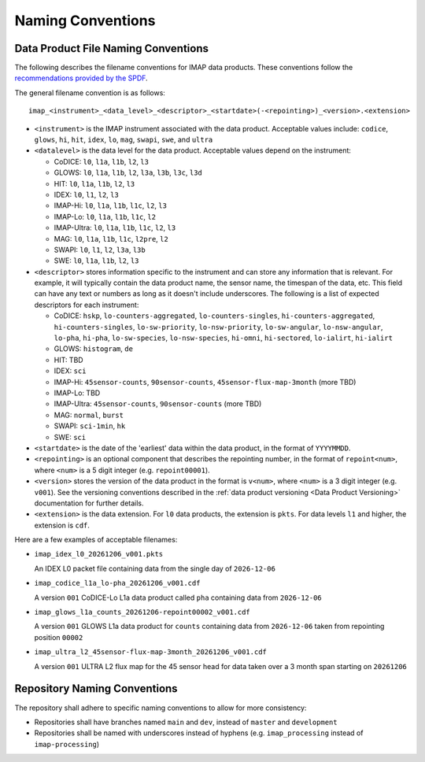 .. _naming-conventions:

Naming Conventions
------------------

Data Product File Naming Conventions
^^^^^^^^^^^^^^^^^^^^^^^^^^^^^^^^^^^^

The following describes the filename conventions for IMAP data products. These conventions follow the `recommendations
provided by the SPDF <https://spdf.gsfc.nasa.gov/guidelines/filenaming_recommendations.html>`_.

The general filename convention is as follows::

    imap_<instrument>_<data_level>_<descriptor>_<startdate>(-<repointing>)_<version>.<extension>

* ``<instrument>`` is the IMAP instrument associated with the data product. Acceptable values include: ``codice``,
  ``glows``, ``hi``, ``hit``, ``idex``, ``lo``, ``mag``, ``swapi``, ``swe``, and ``ultra``

* ``<datalevel>`` is the data level for the data product.  Acceptable values depend on the instrument:

  * CoDICE: ``l0``, ``l1a``, ``l1b``, ``l2``, ``l3``
  * GLOWS: ``l0``, ``l1a``, ``l1b``, ``l2``, ``l3a``, ``l3b``, ``l3c``, ``l3d``
  * HIT: ``l0``, ``l1a``, ``l1b``, ``l2``, ``l3``
  * IDEX: ``l0``, ``l1``, ``l2``, ``l3``
  * IMAP-Hi: ``l0``, ``l1a``, ``l1b``, ``l1c``, ``l2``, ``l3``
  * IMAP-Lo: ``l0``, ``l1a``, ``l1b``, ``l1c``, ``l2``
  * IMAP-Ultra: ``l0``, ``l1a``, ``l1b``, ``l1c``, ``l2``, ``l3``
  * MAG: ``l0``, ``l1a``, ``l1b``, ``l1c``, ``l2pre``, ``l2``
  * SWAPI: ``l0``, ``l1``, ``l2``, ``l3a``, ``l3b``
  * SWE: ``l0``, ``l1a``, ``l1b``, ``l2``, ``l3``

* ``<descriptor>`` stores information specific to the instrument and can store any information that is relevant. For
  example, it will typically contain the data product name, the sensor name, the timespan of the data, etc. This field
  can have any text or numbers as long as it doesn't include underscores. The following is a list of expected
  descriptors for each instrument:

  * CoDICE: ``hskp``, ``lo-counters-aggregated``, ``lo-counters-singles``, ``hi-counters-aggregated``,
    ``hi-counters-singles``, ``lo-sw-priority``, ``lo-nsw-priority``, ``lo-sw-angular``, ``lo-nsw-angular``, ``lo-pha``,
    ``hi-pha``, ``lo-sw-species``, ``lo-nsw-species``, ``hi-omni``, ``hi-sectored``, ``lo-ialirt``, ``hi-ialirt``
  * GLOWS: ``histogram``, ``de``
  * HIT: TBD
  * IDEX: ``sci``
  * IMAP-Hi: ``45sensor-counts``, ``90sensor-counts``, ``45sensor-flux-map-3month`` (more TBD)
  * IMAP-Lo: TBD
  * IMAP-Ultra: ``45sensor-counts``, ``90sensor-counts`` (more TBD)
  * MAG: ``normal``, ``burst``
  * SWAPI: ``sci-1min``, ``hk``
  * SWE: ``sci``

* ``<startdate>`` is the date of the 'earliest' data within the data product, in the format of ``YYYYMMDD``.
* ``<repointing>`` is an optional component that describes the repointing number, in the format of ``repoint<num>``,
  where ``<num>`` is a 5 digit integer (e.g. ``repoint00001``).
* ``<version>`` stores the version of the data product in the format is ``v<num>``, where ``<num>`` is a 3 digit
  integer (e.g. ``v001``).  See the versioning conventions described in the
  :ref:`data product versioning <Data Product Versioning>` documentation for further details.
* ``<extension>`` is the data extension. For ``l0`` data products, the extension is ``pkts``. For data levels ``l1`` and
  higher, the extension is ``cdf``.

Here are a few examples of acceptable filenames:

* ``imap_idex_l0_20261206_v001.pkts``

  An IDEX L0 packet file containing data from the single day of ``2026-12-06``

* ``imap_codice_l1a_lo-pha_20261206_v001.cdf``

  A version ``001`` CoDICE-Lo L1a data product called ``pha`` containing data from ``2026-12-06``

* ``imap_glows_l1a_counts_20261206-repoint00002_v001.cdf``

  A version ``001`` GLOWS L1a data product for ``counts`` containing data from ``2026-12-06`` taken from repointing
  position ``00002``

* ``imap_ultra_l2_45sensor-flux-map-3month_20261206_v001.cdf``

  A version ``001`` ULTRA L2 flux map for the 45 sensor head for data taken over a 3 month span starting on ``20261206``


Repository Naming Conventions
^^^^^^^^^^^^^^^^^^^^^^^^^^^^^

The repository shall adhere to specific naming conventions to allow for more consistency:

* Repositories shall have branches named ``main`` and ``dev``, instead of ``master`` and ``development``
* Repositories shall be named with underscores instead of hyphens (e.g. ``imap_processing`` instead of
  ``imap-processing``)

